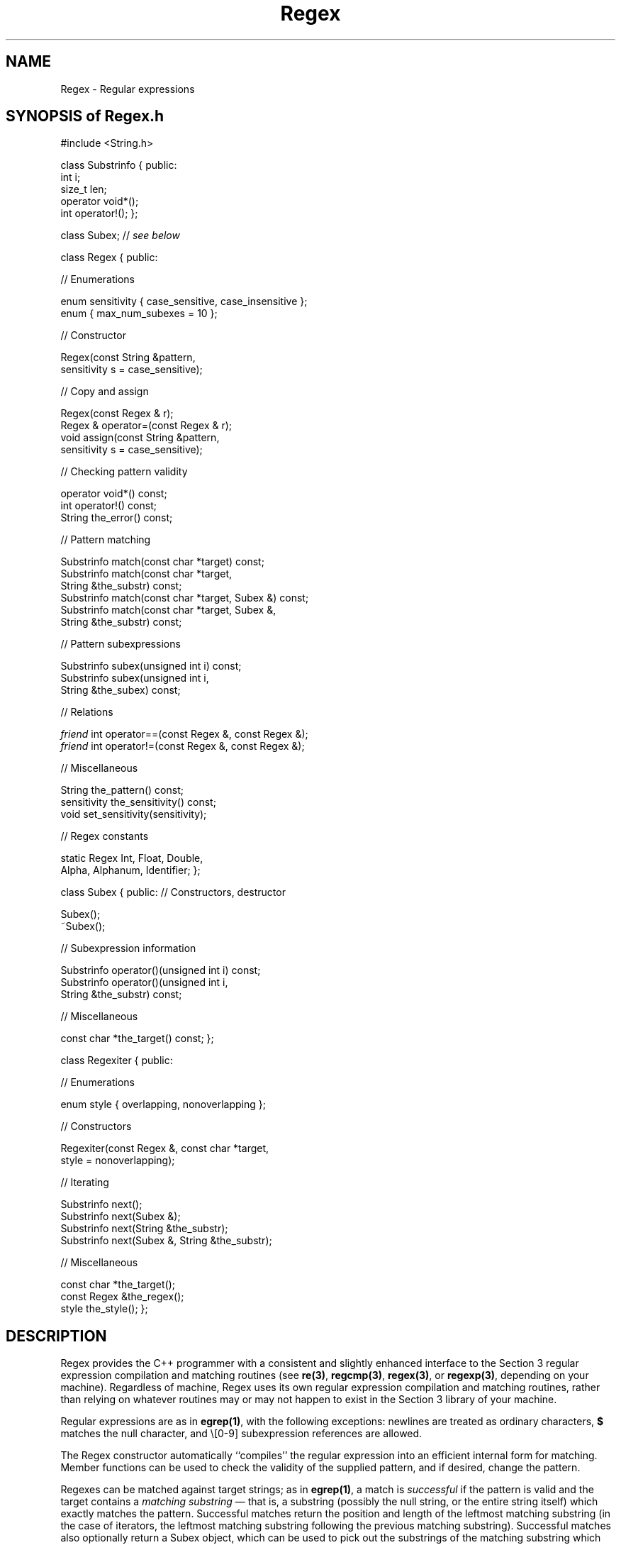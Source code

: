 .\" ident	@(#)Regex:man/Regex.3	3.2
.\"
.\" C++ Standard Components, Release 3.0.
.\"
.\" Copyright (c) 1991, 1992 AT&T and UNIX System Laboratories, Inc.
.\" Copyright (c) 1988, 1989, 1990 AT&T.  All Rights Reserved.
.\"
.\" THIS IS UNPUBLISHED PROPRIETARY SOURCE CODE OF AT&T and UNIX System
.\" Laboratories, Inc.  The copyright notice above does not evidence
.\" any actual or intended publication of such source code.
.\" 
.de O
.ft 2
O(\\$1)
..
.TH "\f3Regex\f1" "\f33C++\f1"
.SH NAME
Regex \- Regular expressions
.SH "SYNOPSIS of Regex.h"
.Bf
#include <String.h>

class Substrinfo {
public:
    int i;
    size_t len;
    operator void*();
    int operator!();
};

class Subex;  // \f2see below\fP

class Regex {
public:

//  Enumerations

    enum sensitivity { case_sensitive, case_insensitive };
    enum { max_num_subexes = 10 };

//  Constructor

    Regex(const String &pattern,
        sensitivity s = case_sensitive);

//  Copy and assign

    Regex(const Regex & r);
    Regex & operator=(const Regex & r);
    void assign(const String &pattern,
        sensitivity s = case_sensitive);

//  Checking pattern validity

    operator void*() const;
    int operator!() const;
    String the_error() const;

//  Pattern matching    

    Substrinfo match(const char *target) const;
    Substrinfo match(const char *target,
        String &the_substr) const;
    Substrinfo match(const char *target, Subex &) const;
    Substrinfo match(const char *target, Subex &,
        String &the_substr) const;

//  Pattern subexpressions

    Substrinfo subex(unsigned int i) const;
    Substrinfo subex(unsigned int i,
        String &the_subex) const;

//  Relations

    \f2friend\fP int operator==(const Regex &, const Regex &);
    \f2friend\fP int operator!=(const Regex &, const Regex &);

//  Miscellaneous

    String the_pattern() const; 
    sensitivity the_sensitivity() const;
    void set_sensitivity(sensitivity);

//  Regex constants

    static Regex Int, Float, Double,
        Alpha, Alphanum, Identifier;
};        

class Subex {
public:
//  Constructors, destructor

    Subex();
    ~Subex();

//  Subexpression information

    Substrinfo operator()(unsigned int i) const;
    Substrinfo operator()(unsigned int i,
        String &the_substr) const;

//  Miscellaneous

    const char *the_target() const;
};

class Regexiter {
public:

//  Enumerations

    enum style { overlapping, nonoverlapping };

//     Constructors

    Regexiter(const Regex &, const char *target,
        style = nonoverlapping);
    
//  Iterating

    Substrinfo next();
    Substrinfo next(Subex &);
    Substrinfo next(String &the_substr);
    Substrinfo next(Subex &, String &the_substr);

//  Miscellaneous

    const char *the_target();
    const Regex &the_regex();
    style the_style();
};
.Be
.SH DESCRIPTION
Regex provides the C++ programmer with a consistent and slightly enhanced
interface to the Section 3 regular expression compilation and matching routines
(see 
\f3re(3)\f1, 
\f3regcmp(3)\f1,
\f3regex(3)\f1, or
\f3regexp(3)\f1,
depending on your machine).
Regardless of machine, Regex uses its own regular expression 
compilation and matching routines,
rather than relying on whatever routines may or may not happen to 
exist in the Section 3 library of your machine.
.PP
Regular expressions are as in \f3egrep(1)\f1, with the following exceptions:
newlines are treated as ordinary characters,
.B $
matches the null character, and
\\[0-9] subexpression references are allowed.
.PP
The Regex constructor automatically ``compiles'' the regular
expression into an efficient internal form for matching.
Member functions can be used to check the validity of the supplied 
pattern, and if desired, change the pattern.
.PP
Regexes can be matched against target strings;
as in \f3egrep(1)\f1,
a match is 
.I successful 
if the pattern is valid
and the target contains a
.I matching substring
\(em that is, a substring (possibly the null string, or the entire string itself)
which exactly matches the pattern.  
Successful matches return the position and length of the leftmost matching substring
(in the case of iterators, the leftmost matching substring following the previous matching
substring).
Successful matches also optionally return a Subex object, which can
be used to pick out the substrings of the matching substring which matched 
the various pattern subexpressions.
Finally, the user can pick out the subexpressions of the pattern itself.
.PP
In the following, the 
.I i'th subexpression 
in a regular expression is the subexpression grouped by the i'th
left parenthesis, where parentheses are counted from 1 starting at the left of the pattern.
For example, in 
.BR a(b(c))(d) , 
the first, second and third subexpressions are
.BR (b(c)) ,
.BR (c) ,
and
.BR (d) ,
respectively.
The 0'th subexpression is taken to be the entire regular expression.
.sp
.SH "Substrinfo"
Locates substrings within a larger string.
Functions which return a Substrinfo can be considered
to return three values: a boolean, an index, and a length.
The boolean is true if the desired substring was found,
in which case the index and length are set to the appropriate values.
If the caller needs only the boolean, then the return value of
the function can be tested directly without first assigning to a Substrinfo.
.IP "\f4int i;\f1"
The starting index of the substring.
For example, the starting index of ``bar'' in ``foobar'' is 3.
Set to \-1 if the substring was not found.
.IP "\f4size_t len;\f1"
The length of the substring.
Set to 0 if the substring was not found.
.IP "\f4operator void*();\f1"
.SQ
.IP "\f4int operator!();\f1"
Returns non-zero and zero, respectively, if the substring was present.
.SH "Regex"
.SS "Enumerations"
.IP "\f4enum sensitivity { case_sensitive, case_insensitive };\f1"
Used to specify whether matching is to be case sensitive or case insensitive.
Under case insensitive matching, alphabetic characters are considered to match either their
lower or upper case forms; under case sensitive matching, all characters
must match exactly.  
.IP "\f4enum { max_num_subexes = 10 };\f1"
Maximum number of parenthesized subexpressions allowed in a pattern.
Regexes whose patterns exceed this value are invalid.
.ne 5
.SS "Constructors"
.IP "\f4Regex(const String &pattern,\f1"
.IC "\f4    sensitivity s = case_sensitive);\f1"
Constructs the regular expression from the given \f4pattern\f1.
Notice that backslashes in the \f4pattern\f1 must be escaped to 
get past the C++ lexer.
For example, the egrep pattern
\f4^(\e+|-)?\e.[0-9]+$\f1
must be constructed as \f4Regex("^(\e\e+|-)?\e\e.[0-9]+$")\f1,
and 
\f4\e\e\f1 (the pattern representing a literal backslash)
must be constructed as 
\f4Regex("\e\e\e\e")\f1.
If \f4s\f1 is \f4case_insensitive\f1,
then pattern matching (see \f4match\f1)
against this Regex will ignore case.
.sp
WARNING: 
When used with character class ranges (e.g., [a-z], [0-9]), case
insensitivity is applied only 
.I after
range expansion.  For example,
the (rather unusual)
range ``[A-c]'' is always first expanded 
into the character class { A, B, ..., Y, Z, [, \, ], ^, _, `, a, b, c } 
(using the ASCII collating sequence).
Under case sensitive matching this matches any character in the shown set,
while under case insensitive matching this matches any character in the set
{ A, a, B, b, ..., Y, y, Z, z, [, \, ], ^, ` }.
Similarly, the (rather unusual) range ``[a-Z]''
is always first expanded into the empty character class
(using the ASCII collating sequence).
This matches no characters under both case sensitive and case insensitive
matching.
.SS "Copy and assign"
.IP "\f4Regex(const Regex & r);\f1"
.SQ
.IP "\f4Regex & operator=(const Regex & r);\f1"
Copy constructor and
assignment operator.
.IP "\f4void assign(const String &pat,\f1"
.IC "\f4    sensitivity s = case_sensitive)\f1"
Equivalent to, but faster than, assigning \f4Regex(pat, s)\f1 to this Regex.
.SS "Checking pattern validity"
.IP "\f4operator void*() const;\f1"
.SQ
.IP "\f4int operator!() const;\f1"
Return non-zero and zero, respectively, if the pattern is valid.
.IP "\f4String the_error() const;\f1"
If the pattern is invalid, returns a String describing the reason why,
otherwise returns the null String.
.SS "Pattern matching"
.IP "\f4Substrinfo match(const char *target) const;\f1"
.SQ
.IP "\f4Substrinfo match(const char *target,\f1"
.IC "\f4    String &the_substr) const;\f1"
.SQ
.IP "\f4Substrinfo match(const char *target,\f1"
.IC "\f4    Subex &subex) const;\f1"
.SQ
.IP "\f4Substrinfo match(const char *target, Subex &subex,\f1"
.IC "\f4    String &the_substr) const;\f1"
Matches this Regex against the given target.
If the match is successful, 
then assigns \f4the_substr\f1 (if supplied) the matching substring,
assigns \f4subex\f1 (if supplied) an appropriate Subex, and the return value tests true; 
otherwise the return value tests false and the arguments are not affected.
.SS "Pattern subexpressions"
.IP "\f4Substrinfo subex(unsigned int i) const;\f1"
.SQ
.IP "\f4Substrinfo subex(unsigned int i,\f1"
.IC "\f4    String &the_subex) const;\f1"
Picks out the \f4i\f1'th subexpression of the pattern.
If the pattern has an \f4i\f1'th subexpression, then assigns it to 
\f4the_subex\f1 (if supplied) and the return value tests true;
otherwise the return value tests false and the arguments are not affected.
.SS "Relations"
.IP "\f4\f2friend\fP int operator==(const Regex & r, const Regex & s);\f1"
.SQ
.IP "\f4\f2friend\fP int operator!=(const Regex & r, const Regex & s);\f1"
Equality and inequality.  
Regexes \f4r\f1 and \f4s\f1 are considered equal if and only if
\f4r.the_pattern() == s.the_pattern()\f1 and \f4r.the_sensitivity() == s.the_sensitivity()\f1.
.SS "Miscellaneous"
.IP "\f4String the_pattern() const;\f1"
Returns the current pattern.
.IP "\f4sensitivity the_sensitivity() const;\f1"
.SQ
.IP "\f4void set_sensitivity(sensitivity s);\f1"
Gets and sets, respectively, the case sensitivity of this Regex.
.SS "Regex constants"
.IP "\f4static Regex Int, Float, Double,\f1"
.IC "\f4    Alpha, Alphanum, Identifier;\f1"
The following patterns:
.nf
\f4^(\e+|-)?[0-9]+$\f1,
\f4^(\e+|-)?((\e.[0-9]+)|([0-9]+(\e.[0-9]*)?))$\f1,
\f4^(\e+|-)?((\e.[0-9]+)|([0-9]+(\e.[0-9]*)?))\f1
\f4    ([eE](\e+|-)?[0-9]+)?$\f1,
\f4^[A-Za-z]+$\f1,
\f4^[0-9A-Za-z]+$\f1, and
\f4^[A-Za-z_][A-Za-z0-9_]*$\f1.
.sp
.SH "Subex"
.SS "Constructors, destructor"
.IP "\f4Subex();\f1"
Constructs a Subex, in preparation to being used as a parameter
of \f3Regex::match\f1 or \f3Regexiter::next\f1.
.SS "Subexpression information"
.IP "\f4Substrinfo operator()(unsigned int i) const;\f1"
.SQ
.IP "\f4Substrinfo operator()(unsigned int i,\f1"
.IC "\f4    String &the_substr) const;\f1"
Picks out the 
substring in \f4the_target()\f1 which matched the \f4i\f1'th 
subexpression in the pattern.
If the pattern had an \f4i\f1'th subexpression,
and the \f4i\f1'th subexpression matched something in \f4the_target()\f1,
then assigns the matching substring to \f4the_substr\f1 (if supplied) and the return
value tests true;
otherwise the return value tests false and the arguments are not affected.

If this Subex has not been used as an argument
of \f3Regex::match\f1 or \f3Regexiter::next\f1,
then the return value tests false and the arguments are not affected.
.SS "Miscellaneous"
.IP "\f4const char *the_target() const;\f1"
Returns the target which was matched against by the 
most recent call to \f4Regex::match()\f1 or \f4Regexiter::next()\f1 
to which this Subex was supplied as an argument.
If there is no such call, returns 0.
.sp
.SH "Regexiter"
Iterating a Regex over a given target picks out, in sequence,
.I all
the matching substrings in the target, beginning with the leftmost and continuing to the right.
.SS "Enumerations"
.IP "\f4enum style { overlapping, nonoverlapping };\f1"
Used to specify whether iteration is to be overlapping or nonoverlapping.
Under overlapping iteration, 
the matching substring of second and later 
iterations is allowed 
to overlap a proper suffix of the matching substring of
the previous iteration.  Under
nonoverlapping iteration, all matching substrings are disjoint.
.SS "Constructors"
.IP "\f4Regexiter(const Regex &r, const char *target,\f1"
.IC "\f4    style s = nonoverlapping);\f1"
Constructs an iterator for \f4r\f1 over the given \f4target\f1.
The iterator internally stores a reference to \f4r\f1, and hence 
it is a program error to delete or move \f4r\f1 while this iterator is extant.
.SS "Iterating"
.IP "\f4Substrinfo next();\f1"
.SQ
.IP "\f4Substrinfo next(Subex &subex);\f1"
.SQ
.IP "\f4Substrinfo next(String &the_substr);\f1"
.SQ
.IP "\f4Substrinfo next(Subex &subex, String &the_substr);\f1"
Picks out the next matching substring in the target.
Arguments and return value are as in \f4Regex::match()\f1.
.SS "Miscellaneous"
.IP "\f4const char *the_target();\f1"
Returns the value of \f4target\f1 which was supplied to this Regexiter's
constructor.
.IP "\f4const Regex &the_regex();\f1"
Returns a constant reference to the Regex which was supplied
to this Regexiter's constructor.
.IP "\f4style the_style();\f1"
Returns the style.
.SH BUGS
There ought to be conversions between Regex's and
\f3Fsm\f1's (see \f3Fsm(3C++)\f1).
.SH SEE ALSO
\f3String(3C++)\f1.
.br
One of \f3re(3)\f1, \f3regcmp(3)\f1, \f3regex(3)\f1, \f3regexp(3)\f1.

